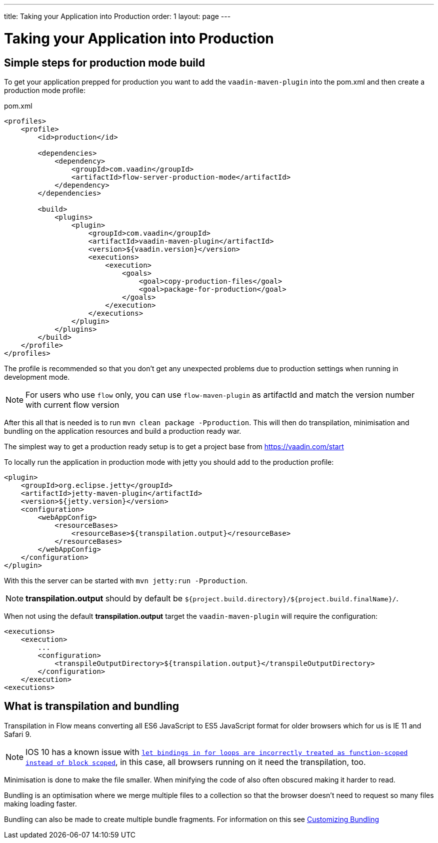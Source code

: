 ---
title: Taking your Application into Production
order: 1
layout: page
---

ifdef::env-github[:outfilesuffix: .asciidoc]

= Taking your Application into Production

== Simple steps for production mode build

To get your application prepped for production you want to add the `vaadin-maven-plugin` into the pom.xml
and then create a production mode profile:

.pom.xml
[source, xml]
----
<profiles>
    <profile>
        <id>production</id>

        <dependencies>
            <dependency>
                <groupId>com.vaadin</groupId>
                <artifactId>flow-server-production-mode</artifactId>
            </dependency>
        </dependencies>

        <build>
            <plugins>
                <plugin>
                    <groupId>com.vaadin</groupId>
                    <artifactId>vaadin-maven-plugin</artifactId>
                    <version>${vaadin.version}</version>
                    <executions>
                        <execution>
                            <goals>
                                <goal>copy-production-files</goal>
                                <goal>package-for-production</goal>
                            </goals>
                        </execution>
                    </executions>
                </plugin>
            </plugins>
        </build>
    </profile>
</profiles>
----

The profile is recommended so that you don't get any unexpected problems due to
production settings when running in development mode.

[NOTE]
For users who use `flow` only, you can use `flow-maven-plugin` as artifactId and match the version number with current flow version

After this all that is needed is to run `mvn clean package -Pproduction`.
This will then do transpilation, minimisation and bundling on the application resources and build a production ready war.

The simplest way to get a production ready setup is to get a project base from https://vaadin.com/start

To locally run the application in production mode with jetty you should add to the production profile:
[source, xml]
----
<plugin>
    <groupId>org.eclipse.jetty</groupId>
    <artifactId>jetty-maven-plugin</artifactId>
    <version>${jetty.version}</version>
    <configuration>
        <webAppConfig>
            <resourceBases>
                <resourceBase>${transpilation.output}</resourceBase>
            </resourceBases>
        </webAppConfig>
    </configuration>
</plugin>
----

With this the server can be started with `mvn jetty:run -Pproduction`.

[NOTE]
*transpilation.output* should by default be `${project.build.directory}/${project.build.finalName}/`.

When not using the default *transpilation.output* target the `vaadin-maven-plugin` will require the configuration:

[source, xml]
----
<executions>
    <execution>
        ...
        <configuration>
            <transpileOutputDirectory>${transpilation.output}</transpileOutputDirectory>
        </configuration>
    </execution>
<executions>
----

== What is transpilation and bundling

Transpilation in Flow means converting all ES6 JavaScript to ES5 JavaScript format for older browsers which for us is IE 11 and Safari 9.

[NOTE]
IOS 10 has a known issue with https://caniuse.com/#search=let[`let bindings in for loops are incorrectly treated as function-scoped instead of block scoped`], in this case, all browsers running on it need the transpilation, too.

Minimisation is done to make the file smaller. When minifying the code of also often obscured making it harder to read.

Bundling is an optimisation where we merge multiple files to a collection so that the browser doesn't need to
request so many files making loading faster.

Bundling can also be made to create multiple bundle fragments. For information on this see <<tutorial-production-mode-customising#,Customizing Bundling>>
